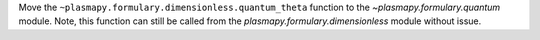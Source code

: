 Move the ``~plasmapy.formulary.dimensionless.quantum_theta`` function to the `~plasmapy.formulary.quantum` module. Note, this function can still be called from the `plasmapy.formulary.dimensionless` module without issue.
